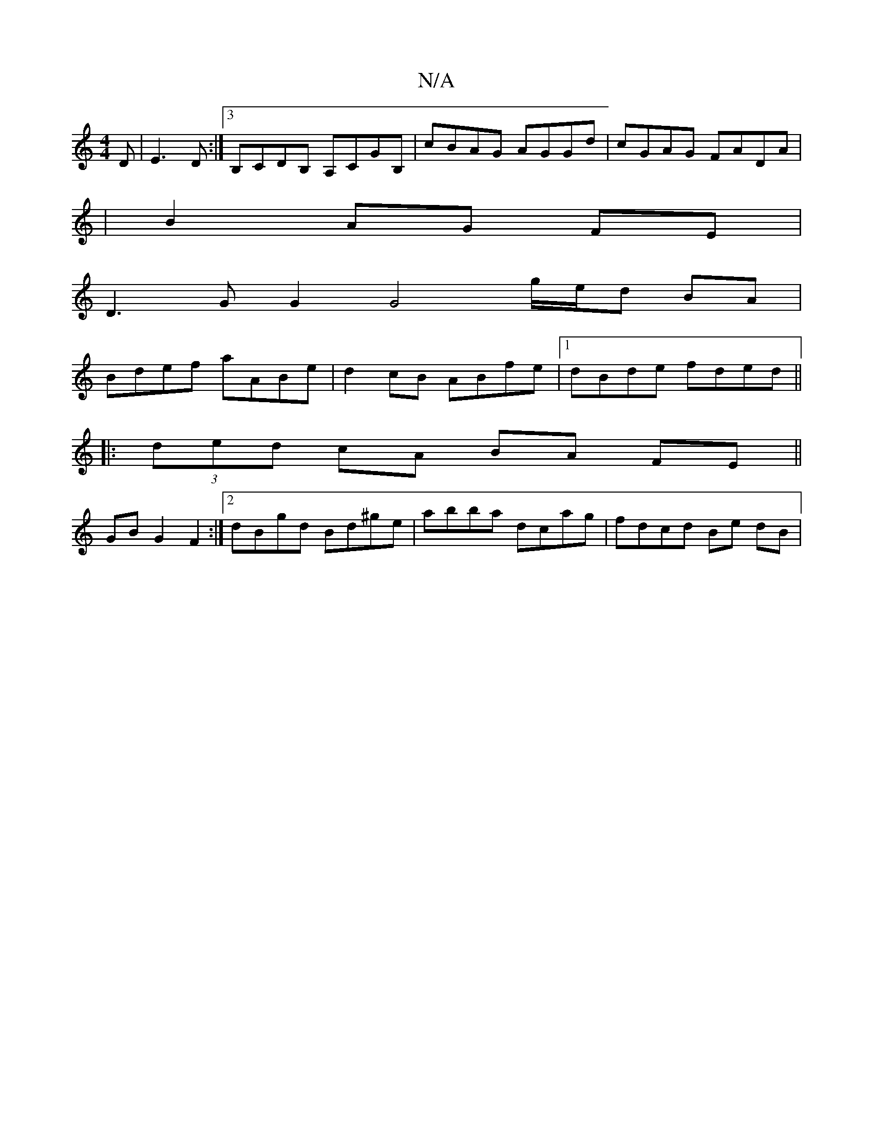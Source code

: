 X:1
T:N/A
M:4/4
R:N/A
K:Cmajor
3 D|E3 D :|[3 B,CDB, A,CGB, | cBAG AGGd | cGAG FADA |
|B2 AG FE |
D3 G G2 G4 g/e/d BA|
Bdef aABe|d2 cB ABfe | [1 dBde fded ||
|: (3ded cA BA FE ||
GB- G2 F2 :|[2 dBgd Bd^ge | abba dcag | fdcd Be dB | 